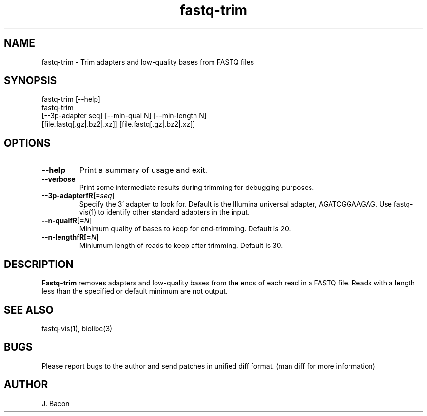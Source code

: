 .TH fastq-trim 1
.SH NAME    \" Section header
.PP
 
fastq-trim - Trim adapters and low-quality bases from FASTQ files

\" Convention:
\" Underline anything that is typed verbatim - commands, etc.
.SH SYNOPSIS
.PP
.nf 
.na 
fastq-trim [--help]
fastq-trim
    [--3p-adapter seq] [--min-qual N] [--min-length N]
    [file.fastq[.gz|.bz2|.xz]] [file.fastq[.gz|.bz2|.xz]]
.ad
.fi

.SH OPTIONS
.TP
\fB\-\-help\fR
Print a summary of usage and exit.

.TP
\fB\-\-verbose\fR
Print some intermediate results during trimming for debugging purposes.

.TP
\fB\-\-\3p-adapterfR[=\fIseq\fR]
Specify the 3' adapter to look for.  Default is the Illumina universal
adapter, AGATCGGAAGAG.  Use fastq-vis(1) to identify other standard adapters
in the input.

.TP
\fB\-\-\min-qualfR[=\fIN\fR]
Minimum quality of bases to keep for end-trimming.  Default is 20.

.TP
\fB\-\-\min-lengthfR[=\fIN\fR]
Miniumum length of reads to keep after trimming.  Default is 30.

.SH "DESCRIPTION"

.B Fastq-trim
removes adapters and low-quality bases from the ends of each read in a
FASTQ file.  Reads with a length less than the specified or default
minimum are not output.

.SH "SEE ALSO"
fastq-vis(1), biolibc(3)

.SH BUGS
Please report bugs to the author and send patches in unified diff format.
(man diff for more information)

.SH AUTHOR
.nf
.na
J. Bacon
